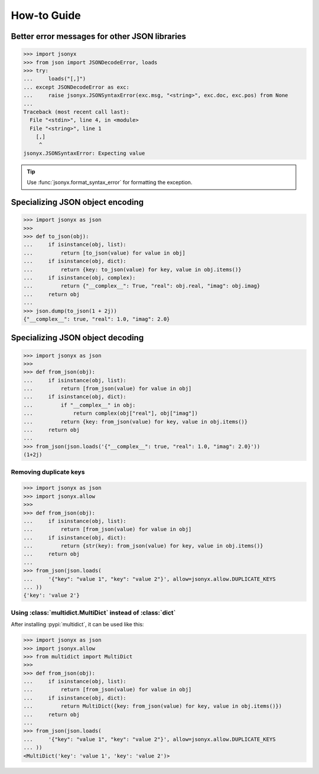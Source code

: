 How-to Guide
============

Better error messages for other JSON libraries
----------------------------------------------

>>> import jsonyx
>>> from json import JSONDecodeError, loads
>>> try:
...     loads("[,]")
... except JSONDecodeError as exc:
...     raise jsonyx.JSONSyntaxError(exc.msg, "<string>", exc.doc, exc.pos) from None
...
Traceback (most recent call last):
  File "<stdin>", line 4, in <module>
  File "<string>", line 1
    [,]
     ^
jsonyx.JSONSyntaxError: Expecting value

.. tip::
    Use :func:`jsonyx.format_syntax_error` for formatting the exception.

Specializing JSON object encoding
---------------------------------

>>> import jsonyx as json
>>> 
>>> def to_json(obj):
...     if isinstance(obj, list):
...         return [to_json(value) for value in obj]
...     if isinstance(obj, dict):
...         return {key: to_json(value) for key, value in obj.items()}
...     if isinstance(obj, complex):
...         return {"__complex__": True, "real": obj.real, "imag": obj.imag}
...     return obj
... 
>>> json.dump(to_json(1 + 2j))
{"__complex__": true, "real": 1.0, "imag": 2.0}

Specializing JSON object decoding
---------------------------------

>>> import jsonyx as json
>>> 
>>> def from_json(obj):
...     if isinstance(obj, list):
...         return [from_json(value) for value in obj]
...     if isinstance(obj, dict):
...         if "__complex__" in obj:
...             return complex(obj["real"], obj["imag"])
...         return {key: from_json(value) for key, value in obj.items()}
...     return obj
... 
>>> from_json(json.loads('{"__complex__": true, "real": 1.0, "imag": 2.0}'))
(1+2j)

Removing duplicate keys
^^^^^^^^^^^^^^^^^^^^^^^

>>> import jsonyx as json
>>> import jsonyx.allow
>>> 
>>> def from_json(obj):
...     if isinstance(obj, list):
...         return [from_json(value) for value in obj]
...     if isinstance(obj, dict):
...         return {str(key): from_json(value) for key, value in obj.items()}
...     return obj
... 
>>> from_json(json.loads(
...     '{"key": "value 1", "key": "value 2"}', allow=jsonyx.allow.DUPLICATE_KEYS
... ))
{'key': 'value 2'}

.. _use_multidict:

Using :class:`multidict.MultiDict` instead of :class:`dict`
^^^^^^^^^^^^^^^^^^^^^^^^^^^^^^^^^^^^^^^^^^^^^^^^^^^^^^^^^^^

After installing :pypi:`multidict`, it can be used like this:

>>> import jsonyx as json
>>> import jsonyx.allow
>>> from multidict import MultiDict
>>> 
>>> def from_json(obj):
...     if isinstance(obj, list):
...         return [from_json(value) for value in obj]
...     if isinstance(obj, dict):
...         return MultiDict({key: from_json(value) for key, value in obj.items()})
...     return obj
... 
>>> from_json(json.loads(
...     '{"key": "value 1", "key": "value 2"}', allow=jsonyx.allow.DUPLICATE_KEYS
... ))
<MultiDict('key': 'value 1', 'key': 'value 2')>
